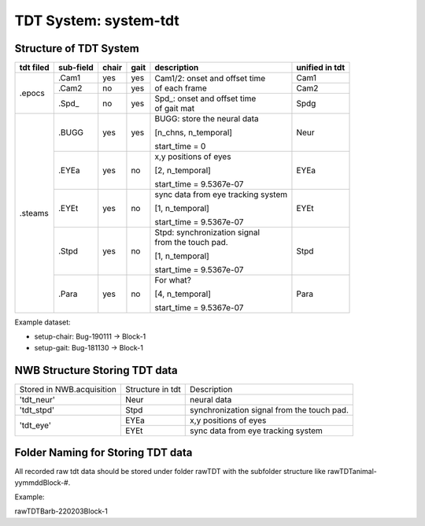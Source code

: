 **********
TDT System: system-tdt
**********

Structure of TDT System
-----------------------



+-----------+-----------+-------+------+------------------------------------+---------------+
| tdt filed | sub-field | chair | gait |             description            |unified in tdt |
+===========+===========+=======+======+====================================+===============+
|           |   .Cam1   |  yes  |  yes |                                    | Cam1          |
+           +-----------+-------+------+ | Cam1/2:  onset and offset time   +---------------+
|   .epocs  |   .Cam2   |   no  |  yes | | of each frame                    | Cam2          |
+           +-----------+-------+------+------------------------------------+---------------+
|           |   .Spd\_  |   no  |  yes | | Spd\_: onset  and  offset  time  | Spdg          |
|           |           |       |      | | of gait mat                      |               |
+-----------+-----------+-------+------+------------------------------------+---------------+
|           |           |       |      | BUGG: store the neural data        |               |
|           |           |       |      |                                    |               |
|           |   .BUGG   |  yes  |  yes | [n_chns,  n_temporal]              | Neur          |
|           |           |       |      |                                    |               |
|           |           |       |      | start_time = 0                     |               |
+           +-----------+-------+------+------------------------------------+---------------+
|           |           |       |      | x,y positions of eyes              |               |
|           |           |       |      |                                    |               |
|           |   .EYEa   |  yes  |  no  | [2, n_temporal]                    | EYEa          |
|           |           |       |      |                                    |               |
| .steams   |           |       |      | start_time = 9.5367e-07            |               |
+           +-----------+-------+------+------------------------------------+---------------+
|           |           |       |      | sync data from eye tracking system |               |
|           |           |       |      |                                    |               |
|           |   .EYEt   |  yes  |  no  | [1, n_temporal]                    | EYEt          |
|           |           |       |      |                                    |               |
|           |           |       |      | start_time = 9.5367e-07            |               |
+           +-----------+-------+------+------------------------------------+---------------+
|           |           |       |      | | Stpd: synchronization signal     |               |
|           |           |       |      | | from the touch pad.              |               |
|           |   .Stpd   |  yes  |  no  |                                    | Stpd          |
|           |           |       |      | [1, n_temporal]                    |               |
|           |           |       |      |                                    |               |
|           |           |       |      | start_time = 9.5367e-07            |               |
+           +-----------+-------+------+------------------------------------+---------------+
|           |           |       |      | For what?                          |               |
|           |           |       |      |                                    |               |
|           |   .Para   |  yes  |  no  | [4,  n_temporal]                   | Para          |
|           |           |       |      |                                    |               |
|           |           |       |      | start_time = 9.5367e-07            |               |
+-----------+-----------+-------+------+------------------------------------+---------------+

Example dataset:

* setup-chair: Bug-190111 -> Block-1

* setup-gait: Bug-181130 -> Block-1


NWB Structure Storing TDT data
------------------------------

+---------------------------+------------------+--------------------------------------------+
| Stored in NWB.acquisition | Structure in tdt | Description                                |
+---------------------------+------------------+--------------------------------------------+
|         'tdt_neur'        |       Neur       | neural data                                |
+---------------------------+------------------+--------------------------------------------+
|         'tdt_stpd'        |       Stpd       | synchronization signal from the touch pad. |
+---------------------------+------------------+--------------------------------------------+
|                           |       EYEa       | x,y positions of eyes                      |
+         'tdt_eye'         +------------------+--------------------------------------------+
|                           |       EYEt       | sync data from eye tracking system         |
+---------------------------+------------------+--------------------------------------------+


Folder Naming for Storing TDT data
----------------------------------

All recorded raw tdt data should be stored under folder rawTDT with the subfolder structure like rawTDT\animal-yymmdd\Block-#.

Example:

rawTDT\Barb-220203\Block-1